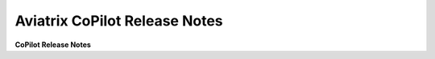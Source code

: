 .. meta::
  :description: Aviatrix CoPilot Release Notes
  :keywords: CoPilot,visibility


============================================================
Aviatrix CoPilot Release Notes
============================================================

**CoPilot Release Notes**
